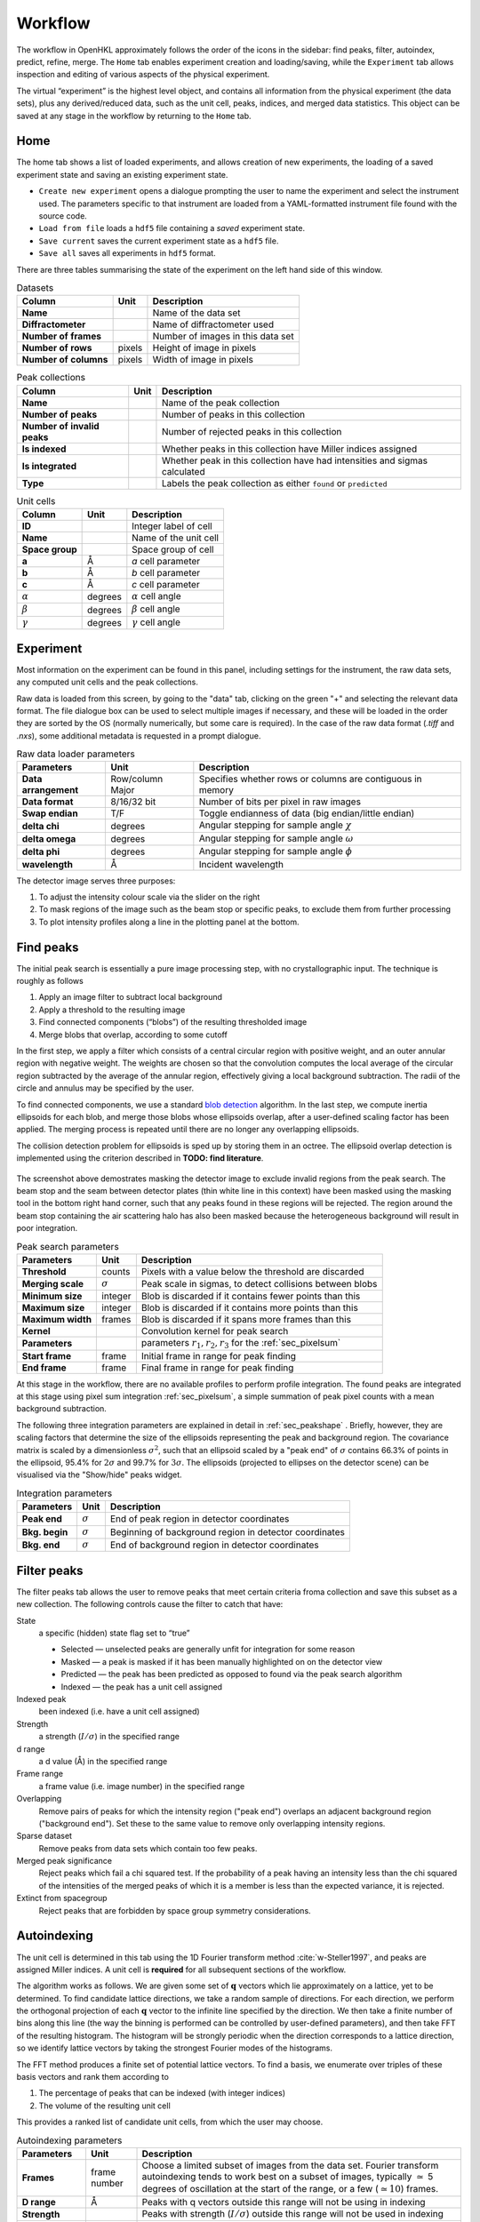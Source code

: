 .. _workflow:

Workflow
========

The workflow in OpenHKL approximately follows the order of the icons in
the sidebar: find peaks, filter, autoindex, predict, refine, merge. The
``Home`` tab enables experiment creation and loading/saving, while
the ``Experiment`` tab allows inspection and editing of various aspects
of the physical experiment.

The virtual “experiment” is the highest level object, and contains all
information from the physical experiment (the data sets), plus any
derived/reduced data, such as the unit cell, peaks, indices, and merged
data statistics. This object can be saved at any stage in the workflow
by returning to the ``Home`` tab.

Home
----

The home tab shows a list of loaded experiments, and allows creation of
new experiments, the loading of a saved experiment state and saving an
existing experiment state.

-  ``Create new experiment`` opens a dialogue prompting the user to name
   the experiment and select the instrument used. The parameters
   specific to that instrument are loaded from a YAML-formatted
   instrument file found with the source code.

-  ``Load from file`` loads a ``hdf5`` file containing a *saved*
   experiment state.

-  ``Save current`` saves the current experiment state as a ``hdf5``
   file.

-  ``Save all`` saves all experiments in ``hdf5`` format.

There are three tables summarising the state of the experiment on the left hand
side of this window.

.. table:: Datasets

   +--------------------+----------------+-------------------------------+
   | **Column**         | Unit           | Description                   |
   +====================+================+===============================+
   | **Name**           |                | Name of the data set          |
   +--------------------+----------------+-------------------------------+
   | **Diffractometer** |                | Name of diffractometer used   |
   +--------------------+----------------+-------------------------------+
   | **Number of**      |                | Number of images in this      |
   | **frames**         |                | data set                      |
   +--------------------+----------------+-------------------------------+
   | **Number of**      | pixels         | Height of image in pixels     |
   | **rows**           |                |                               |
   +--------------------+----------------+-------------------------------+
   | **Number of**      | pixels         | Width of image in pixels      |
   | **columns**        |                |                               |
   +--------------------+----------------+-------------------------------+

.. table:: Peak collections

   +--------------------+----------------+-------------------------------+
   | **Column**         | Unit           | Description                   |
   +====================+================+===============================+
   | **Name**           |                | Name of the peak collection   |
   +--------------------+----------------+-------------------------------+
   | **Number of**      |                | Number of peaks in this       |
   | **peaks**          |                | collection                    |
   +--------------------+----------------+-------------------------------+
   | **Number of**      |                | Number of rejected peaks      |
   | **invalid peaks**  |                | in this collection            |
   +--------------------+----------------+-------------------------------+
   | **Is indexed**     |                | Whether peaks in this         |
   |                    |                | collection have Miller        |
   |                    |                | indices assigned              |
   +--------------------+----------------+-------------------------------+
   | **Is integrated**  |                | Whether peak in this          |
   |                    |                | collection have had           |
   |                    |                | intensities and sigmas        |
   |                    |                | calculated                    |
   +--------------------+----------------+-------------------------------+
   | **Type**           |                | Labels the peak collection    |
   |                    |                | as either ``found`` or        |
   |                    |                | ``predicted``                 |
   +--------------------+----------------+-------------------------------+

.. table:: Unit cells

   +--------------------+----------------+-------------------------------+
   | **Column**         | Unit           | Description                   |
   +====================+================+===============================+
   | **ID**             |                | Integer label of cell         |
   +--------------------+----------------+-------------------------------+
   | **Name**           |                | Name of the unit cell         |
   +--------------------+----------------+-------------------------------+
   | **Space group**    |                | Space group of cell           |
   +--------------------+----------------+-------------------------------+
   | **a**              | Å              | *a* cell parameter            |
   +--------------------+----------------+-------------------------------+
   | **b**              | Å              | *b* cell parameter            |
   +--------------------+----------------+-------------------------------+
   | **c**              | Å              | *c* cell parameter            |
   +--------------------+----------------+-------------------------------+
   | :math:`\alpha`     | degrees        | :math:`\alpha` cell angle     |
   +--------------------+----------------+-------------------------------+
   | :math:`\beta`      | degrees        | :math:`\beta` cell angle      |
   +--------------------+----------------+-------------------------------+
   | :math:`\gamma`     | degrees        | :math:`\gamma` cell angle     |
   +--------------------+----------------+-------------------------------+

Experiment
----------

Most information on the experiment can be found in this panel, including
settings for the instrument, the raw data sets, any computed unit cells and the
peak collections.

Raw data is loaded from this screen, by going to the "data" tab, clicking on the
green "+" and selecting the relevant data format. The file dialogue box can be
used to select multiple images if necessary, and these will be loaded in the
order they are sorted by the OS (normally numerically, but some care is
required). In the case of the raw data format (`.tiff` and `.nxs`), some
additional metadata is requested in a prompt dialogue.

.. table:: Raw data loader parameters

   +-------------------+----------------+-------------------------------+
   | **Parameters**    | Unit           | Description                   |
   +===================+================+===============================+
   | **Data**          | Row/column     | Specifies whether rows or     |
   | **arrangement**   | Major          | columns are contiguous in     |
   |                   |                | memory                        |
   +-------------------+----------------+-------------------------------+
   | **Data format**   | 8/16/32 bit    | Number of bits per pixel      |
   |                   |                | in raw images                 |
   +-------------------+----------------+-------------------------------+
   | **Swap endian**   | T/F            | Toggle endianness of data     |
   |                   |                | (big endian/little endian)    |
   +-------------------+----------------+-------------------------------+
   | **delta chi**     | degrees        | Angular stepping for sample   |
   |                   |                | angle :math:`\chi`            |
   +-------------------+----------------+-------------------------------+
   | **delta omega**   | degrees        | Angular stepping for sample   |
   |                   |                | angle :math:`\omega`          |
   +-------------------+----------------+-------------------------------+
   | **delta phi**     | degrees        | Angular stepping for sample   |
   |                   |                | angle :math:`\phi`            |
   +-------------------+----------------+-------------------------------+
   | **wavelength**    | Å              | Incident wavelength           |
   +-------------------+----------------+-------------------------------+

The detector image serves three purposes:

1. To adjust the intensity colour scale via the slider on the right
2. To mask regions of the image such as the beam stop or specific peaks, to
   exclude them from further processing
3. To plot intensity profiles along a line in the plotting panel at the bottom.

Find peaks
----------

The initial peak search is essentially a pure image processing step,
with no crystallographic input. The technique is roughly as follows

#. Apply an image filter to subtract local background

#. Apply a threshold to the resulting image

#. Find connected components (“blobs”) of the resulting thresholded
   image

#. Merge blobs that overlap, according to some cutoff

In the first step, we apply a filter which consists of a central
circular region with positive weight, and an outer annular region with
negative weight. The weights are chosen so that the convolution computes
the local average of the circular region subtracted by the average of
the annular region, effectively giving a local background subtraction.
The radii of the circle and annulus may be specified by the user.

To find connected components, we use a standard `blob detection
<https://en.wikipedia.org/wiki/Blob_detection>`_ algorithm. In the last step,
we compute inertia ellipsoids for each blob, and merge those blobs whose
ellipsoids overlap, after a user-defined scaling factor has been applied. The
merging process is repeated until there are no longer any overlapping
ellipsoids.

The collision detection problem for ellipsoids is sped up by storing
them in an octree. The ellipsoid overlap detection is implemented using
the criterion described in **TODO: find literature**.

.. _peakfinder:
.. figure:: peak_finder.png
   :alt: Masking the detector image
   :name: fig:peak_finder
   :width: 100.0%

The screenshot above demostrates masking the detector image to exclude invalid
regions from the peak search. The beam stop and the seam between detector plates
(thin white line in this context) have been masked using the masking tool in the
bottom right hand corner, such that any peaks found in these regions will be
rejected. The region around the beam stop containing the air scattering halo has
also been masked because the heterogeneous background will result in poor
integration.

.. table:: Peak search parameters

   +-------------------+----------------+-------------------------------+
   | **Parameters**    | Unit           | Description                   |
   +===================+================+===============================+
   | **Threshold**     | counts         | Pixels with a value below the |
   |                   |                | threshold are discarded       |
   +-------------------+----------------+-------------------------------+
   | **Merging scale** | :math:`\sigma` | Peak scale in sigmas, to      |
   |                   |                | detect collisions between     |
   |                   |                | blobs                         |
   +-------------------+----------------+-------------------------------+
   | **Minimum size**  | integer        | Blob is discarded if it       |
   |                   |                | contains fewer points than    |
   |                   |                | this                          |
   +-------------------+----------------+-------------------------------+
   | **Maximum size**  | integer        | Blob is discarded if it       |
   |                   |                | contains more points than     |
   |                   |                | this                          |
   +-------------------+----------------+-------------------------------+
   | **Maximum width** | frames         | Blob is discarded if it spans |
   |                   |                | more frames than this         |
   +-------------------+----------------+-------------------------------+
   | **Kernel**        |                | Convolution kernel for peak   |
   |                   |                | search                        |
   +-------------------+----------------+-------------------------------+
   | **Parameters**    |                | parameters                    |
   |                   |                | :math:`r_1, r_2, r_3` for the |
   |                   |                | :ref:`sec_pixelsum`           |
   +-------------------+----------------+-------------------------------+
   | **Start frame**   | frame          | Initial frame in range for    |
   |                   |                | peak finding                  |
   +-------------------+----------------+-------------------------------+
   | **End frame**     | frame          | Final frame in range for peak |
   |                   |                | finding                       |
   +-------------------+----------------+-------------------------------+

At this stage in the workflow, there are no available profiles to perform
profile integration. The found peaks are integrated at this stage using 
pixel sum integration :ref:`sec_pixelsum`, a simple summation of peak pixel
counts with a mean background subtraction.

The following three integration parameters are explained in detail in
:ref:`sec_peakshape` . Briefly, however, they are scaling factors that determine
the size of the ellipsoids representing the peak and background region. The
covariance matrix is scaled by a dimensionless :math:`\sigma^2`, such that an
ellipsoid scaled by a "peak end" of :math:`\sigma` contains 66.3% of points in
the ellipsoid, 95.4% for :math:`2\sigma` and 99.7% for :math:`3\sigma`. The
ellipsoids (projected to ellipses on the detector scene) can be visualised via
the "Show/hide" peaks widget.

.. table:: Integration parameters

   +-----------------+----------------+---------------------------------+
   | **Parameters**  | Unit           | Description                     |
   +=================+================+=================================+
   | **Peak end**    | :math:`\sigma` | End of peak region in detector  |
   |                 |                | coordinates                     |
   +-----------------+----------------+---------------------------------+
   | **Bkg. begin**  | :math:`\sigma` | Beginning of background region  |
   |                 |                | in detector coordinates         |
   +-----------------+----------------+---------------------------------+
   | **Bkg. end**    | :math:`\sigma` | End of background region in     |
   |                 |                | detector coordinates            |
   +-----------------+----------------+---------------------------------+

Filter peaks
------------

The filter peaks tab allows the user to remove peaks that meet certain
criteria froma collection and save this subset as a new collection. The
following controls cause the filter to catch that have:

State
   a specific (hidden) state flag set to “true”

   -  Selected — unselected peaks are generally unfit for integration
      for some reason

   -  Masked — a peak is masked if it has been manually highlighted on
      on the detector view

   -  Predicted — the peak has been predicted as opposed to found via
      the peak search algorithm

   -  Indexed — the peak has a unit cell assigned

Indexed peak
   been indexed (i.e. have a unit cell assigned)

Strength
   a strength (:math:`I/\sigma`) in the specified range

d range
   a d value (Å) in the specified range

Frame range
   a frame value (i.e. image number) in the specified range

Overlapping
   Remove pairs of peaks for which the intensity region ("peak end") overlaps an
   adjacent background region ("background end"). Set these to the same value to
   remove only overlapping intensity regions.

Sparse dataset
   Remove peaks from data sets which contain too few peaks.

Merged peak significance
   Reject peaks which fail a chi squared test. If the probability of a peak
   having an intensity less than the chi squared of the intensities of the
   merged peaks of which it is a member is less than the expected variance, it
   is rejected.

Extinct from spacegroup
   Reject peaks that are forbidden by space group symmetry considerations.

Autoindexing
------------

The unit cell is determined in this tab using the 1D Fourier transform
method :cite:`w-Steller1997`, and peaks are assigned Miller
indices. A unit cell is **required** for all subsequent sections of the
workflow.

The algorithm works as follows. We are given some set of
:math:`\mathbf{q}` vectors which lie approximately on a lattice, yet to
be determined. To find candidate lattice directions, we take a random
sample of directions. For each direction, we perform the orthogonal
projection of each :math:`\mathbf{q}` vector to the infinite line
specified by the direction. We then take a finite number of bins along
this line (the way the binning is performed can be controlled by
user-defined parameters), and then take FFT of the resulting histogram.
The histogram will be strongly periodic when the direction corresponds
to a lattice direction, so we identify lattice vectors by taking the
strongest Fourier modes of the histograms.

The FFT method produces a finite set of potential lattice vectors. To
find a basis, we enumerate over triples of these basis vectors and rank
them according to

#. The percentage of peaks that can be indexed (with integer indices)

#. The volume of the resulting unit cell

This provides a ranked list of candidate unit cells, from which the user
may choose.

.. table:: Autoindexing parameters

   +----------------------+---------------+-------------------------+
   | **Parameters**       | Unit          | Description             |
   +======================+===============+=========================+
   | **Frames**           | frame number  | Choose a limited subset |
   |                      |               | of images from the data |
   |                      |               | set. Fourier transform  |
   |                      |               | autoindexing tends to   |
   |                      |               | work best on a subset   |
   |                      |               | of images, typically    |
   |                      |               | :math:`\simeq` 5        |
   |                      |               | degrees of oscillation  |
   |                      |               | at the start of the     |
   |                      |               | range, or a few         |
   |                      |               | (:math:`\simeq 10`)     |
   |                      |               | frames.                 |
   +----------------------+---------------+-------------------------+
   | **D range**          | Å             | Peaks with q vectors    |
   |                      |               | outside this range will |
   |                      |               | not be using in         |
   |                      |               | indexing                |
   +----------------------+---------------+-------------------------+
   | **Strength**         |               | Peaks with strength     |
   |                      |               | (:math:`I/\sigma`)      |
   |                      |               | outside this range will |
   |                      |               | not be used in indexing |
   +----------------------+---------------+-------------------------+
   | **Gruber Tol.**      |               |                         |
   +----------------------+---------------+-------------------------+
   | **Niggli Tol.**      |               |                         |
   +----------------------+---------------+-------------------------+
   | **Find Niggli cell** | T/F           | Whether to find the     |
   |                      |               | Niggli primitive cell   |
   +----------------------+---------------+-------------------------+
   | **Max Cell dim.**    | Å             | Maximum length of *any* |
   |                      |               | lattice vector          |
   +----------------------+---------------+-------------------------+
   | **Q Vertices**       | integer       | Number of reciprocal    |
   |                      |               | space directions to     |
   |                      |               | search for lattice      |
   |                      |               | vector                  |
   +----------------------+---------------+-------------------------+
   | **Subdivisions**     | integer       | Number of reciprocal    |
   |                      |               | space bins for Fourier  |
   |                      |               | transform               |
   +----------------------+---------------+-------------------------+
   | **Unit Cells**       | integer       | Maximum number of unit  |
   |                      |               | cells to find           |
   +----------------------+---------------+-------------------------+
   | **Min Volume**       | Å\ :math:`^3` | Minimum unit cell       |
   |                      |               | volume                  |
   +----------------------+---------------+-------------------------+
   | **Indexing Tol.**    |               |                         |
   +----------------------+---------------+-------------------------+
   | **Frequency Tol.**   | 0.0 - 1.0     | Minimum fraction of     |
   |                      |               | amplitude of the zeroth |
   |                      |               | Fourier frequency to    |
   |                      |               | accept as a candidate   |
   |                      |               | lattice vector          |
   +----------------------+---------------+-------------------------+

The FFT indexing method can be difficult to use correctly because there
is no systematic method for reaching the correct solution, and there are
many adjustable parameters. As a guide, the follwing tend to have a
substantial effect on the success (or otherwise) of the procedure:

#. Number of peaks/number of frames: using too many peaks/frames tends
   to result in failure. This is obviously strongly dependent on the
   nature of the sample. For example, using the BioDiff detector, up to
   10 frames, containing no more than 300 peaks seems to be sufficient
   to index complicated biological crystals.

#. Subdivisions: The process is strongly dependent on the number of FFT
   histogram bins.

#. Q Vertices: This is the parameter that is most easy to systematically
   vary, since more Q vectors will increase the likelihood of finding
   one that is parallel to the normal to a lattice plane. Increasing
   this value will usually (but not invariably) enhance the odds of
   finding a lattice vector.

#. Frequency Tol: the FFT algorithm will discard any candidate
   reciprocal lattice vector whose amplitude is less than this fraction
   of the zeroth Fourier frequency. Use with care!

The closest unit cell can then be selected as a row from the table of solutions
and assigned to a peak collection (usually the collection of *found* peaks. Note
that it is important to find the cell with the correct centering (Bravais type)
or the correct space group may not be visible in the list in the `Assign unit
cell` dialogue box. This may require additional experimentation with the
parameters.

In practice, the position of the direct beam is the parameter that usually
determines the success of this algorithm. In the first instance, OpenHKL will
assume that the direct beam position is at the exact centre of the detector
image, when it is in fact likely to be off by a few pixels, enough to prevent
the algorithm from finding a solution. At this stage, we have no unit cell, so
refinement is not an option, leaving the option of manually adjusting the direct
beam position. This can be done by checking the "set initial direct beam
position" box and dragging and dropping a crosshair in the detector scene. The
"x offset" and "y offset" boxes show the offset in pixels from the centre of the
image, and the "crosshair size" and "crosshair linewidth" controls offer a guide
to the eye when determining the

.. _directbeam:
.. figure:: direct_beam.png
   :alt: Adjusting the direct beamm position manually
   :name: fig:direct_beam
   :width: 100.0%

An example of this procedure is shown above. The air scattering halo in this
instance can be used to give a better estimate of the direct beam position,
which is off by 2-3 pixels in each direction. This small adjustment is enough to
successfuly find the correct unit cell, orientation and Bravais lattice with the
default autoindexing parameters.

.. _sec_shape_model:

Shape model
-----------

The details of the shape model are explained in :ref:`sec_peakshape`, but for
the purposes of this section it is enough to know that each peak is modeled as
an ellipsoid extending over several frames (specifically over a finite sample
rotation angle). The shape model is intended to define the shape of peaks which
do not have strong intensity regions on the detector image, and whose shape
(covariance matrix) is unknown, even though the position of the centre of the
peak is known. A shape model is constructed by adding the shapes of *strong*
peaks from a peak collection to a "library"; this model can be used to predict
the shape of the peak with its centre at given coordinates by taking the mean of
the covariance matrix of the neighbouring peaks, within a cutoff.

   +------------------------+----------------+-------------------------+
   | **Parameters**         | Unit           | Description             |
   +========================+================+=========================+
   | **histogram bins**     | integer        | Number of histogram     |
   | **x/y/z**              |                | bins for profile in     |
   |                        |                | x/y/z direction         |
   +------------------------+----------------+-------------------------+
   | **Kabsch coordinates** | T/F            | Toggle Kabsch           |
   |                        |                | coordinate system as    |
   |                        |                | opposed to detector     |
   |                        |                | coordinate system       |
   |                        |                | (applies only to        |
   |                        |                | Profile 3D and Profile  |
   |                        |                | 1D integrators)         |
   +------------------------+----------------+-------------------------+
   | Beam divergence        |                | Peak variance due to    |
   | :math:`\sigma`         |                | beam divergence         |
   +------------------------+----------------+-------------------------+
   | Mosaicity              |                | Peak variance due to    |
   | :math:`\sigma`         |                | crystal mosaicity       |
   +------------------------+----------------+-------------------------+
   | **Minimum**            |                | Exclude weak peaks with |
   | I/:math:`\sigma`       |                | strength                |
   |                        |                | (I/:math:`\sigma`)      |
   |                        |                | below this value        |
   +------------------------+----------------+-------------------------+
   | **Minimum d**          | Å              | Only include peaks      |
   |                        |                | above this d value      |
   +------------------------+----------------+-------------------------+
   | **Maximum d**          | Å              | Only include peaks      |
   |                        |                | below this d value      |
   +------------------------+----------------+-------------------------+
   | **Peak end**           | :math:`\sigma` | Size of peak region     |
   +------------------------+----------------+-------------------------+
   | **Background begin**   | :math:`\sigma` | Size of beginning of    |
   |                        |                | background region       |
   +------------------------+----------------+-------------------------+
   | **Background end**     | :math:`\sigma` | Size of end of          |
   |                        |                | background region       |
   +------------------------+----------------+-------------------------+
   |                        |                |                         |
   +------------------------+----------------+-------------------------+
   | **x/y**                | pixels         | Compute mean profile    |
   |                        |                | for these detector x/y  |
   |                        |                | coordinates             |
   +------------------------+----------------+-------------------------+
   | **Frame**              | frame          | Compute mean profile    |
   |                        |                | for this frame          |
   |                        |                | coordinate coordinates  |
   |                        |                | (with x/y)              |
   +------------------------+----------------+-------------------------+
   | **Radius**             | pixels         | Detector image radius   |
   |                        |                | for neighbour search    |
   |                        |                | for computing mean      |
   |                        |                | profile                 |
   +------------------------+----------------+-------------------------+
   | **N frames**           | frame          | Detector image radius   |
   |                        |                | in frames for neighbour |
   |                        |                | search for computing    |
   |                        |                | mean profile            |
   +------------------------+----------------+-------------------------+
   | **Interpolation type** |                | Type of interpolation   |
   |                        |                | to use when calculating |
   |                        |                | mean covariance         |
   +------------------------+----------------+-------------------------+

The number of histogram bins in the x/y/z directions do affect the shape
model, they only control the grid over which the predicted shape is plottied int
he "shape preview" widget. The preview is constructed for a single peak at
coordinates :math:`(x, y, \mathrm{frame})`, and all neighbouring strong peaks
with in the specified pixel and frame cutoff are used to compute the mean
covariance matrix. This peak is shown in the shape preview widget, and can also
be displayed in the detector image widget if the coordinates are chosen by
clicking somewhere on the detector image. When shown on the detector image, the
shape is plotted as an integration region, with bounds determined by the "peak
end", "background begin" and "background end" parameters. The peak pixels for
this region are highlighted in yellow, and the local background pixels in green.

.. _shapemodel:
.. figure:: shape_model.png
   :alt: Visualising a shape generated from a shape model
   :name: fig:shape_model
   :width: 100.0%

An example of a shape generated from a model is shown above: clicking on a peak
from the selected *predicted* peak collection ("target peak collection")
displays the integration region for the shape int he Preview widget, and plots

Note that in order to display the integration region, there must be a predicted
peak collection ("target peak collection") to which the shape model can be
applied, and a saved shape model.

The beam divergence and mosaicity variances are estimated as in section
:ref:`beam_profile`. The beeam divergence variance :math:`\sigma_D` affects the
spread of the detector spot in the plane of the detector image, and the
mosaicity variance :math:`\sigma_M` affects the spread in the direction of the
frames (i.e. the sample rotation axis). These parameters can be adjusted to
control the extent of the detector spots if it seems that the model is not
representative of the detector images. Physically, :math:`\sigma_M` will change
the number of spots on an image since with a higher value they will extend onto
more frames, and a higher :math:`\sigma_D` will increase the size of the
integration regions.


.. _predict-peaks-1:

Predict peaks
-------------

Given the unit cell, an exhaustive set of Miller indexed reflections can
be generated within the specified d range. Space group-forbiden reflections can
then be removed from theis collection.

A complete set of Miller index :math:`(hkl)` triples is generated withing a
given resolution range, then for each triple, a reciprocal space vector
:math:`\mathbf{q}` is computed by multiplying the :math:`(hkl)` vector by the
reciprocal basis. For each :math:`\mathbf{q}`, the rotation angle at which it
intersects the Ewald sphere is located using a bisection algorithm (essentially
finding the non-integer frame coordinate at which the sign of
:math:`\mathbf{k}_f - \mathbf{k}_i` changes, bearing in mind that this can
happen more than once over the rotation range.

.. table:: Peak prediction parameters

   +------------------+--------+----------------------------------------+
   | **Parameters**   | Unit   | Description                            |
   +==================+========+========================================+
   | **Unit cell**    |        | Unit cell to predict peaks from        |
   +------------------+--------+----------------------------------------+
   | **Interpolation**|        | Interpolation type for shape model     |
   +------------------+--------+----------------------------------------+
   | **d min**        | Å      | Only include peaks above this d value  |
   +------------------+--------+----------------------------------------+
   | **d max**        | Å      | Only include peaks below this d value  |
   +------------------+--------+----------------------------------------+
   | **Show direct**  | T/F    | Show the position of the direct beam   |
   | **beam**         |        | (incident wavevector) on the detector  |
   |                  |        | image                                  |
   +------------------+--------+----------------------------------------+

As in the autoindexing step, the positions of the predicted peaks are very
sensitive to the position of the direct beam. Since we now have the unit cell,
it is possible to refine the direct beam position using least squares
minimisation, as described in :ref:`sec_refine`.

At this point, the predicted peaks (detector spots) have a position, but no
shape. A saved shape model (generated in :ref:`sec_shape_model`) can be applied
to the predicted peaks.

For the purposes of refinement, it is extremely important to assign a shape
model to the predicted peak collection. Each peak can be considered to be an
ellipsoid in real space, and the detector spots are ellipses where the ellipsoid
intersects the detector image. In general , the principle axes of ellipsoid will
not coincide with the plane of the detector image, and as a result the ellipse
for a single peak will generally have differenct centre coordiinates on each
frame on which it appears (this results in the "precession" of the spot across
the detector if one scrolls through the images). If we do not have a good
initial guess for the shape of the ellipsoid before refinement, then it will be
impossible for the refiner to improve the positions of the detector spots across
all frames. This can be seen by comparing the integration regions of a predicted
peak before and after the shape model is assigned.

.. _preshapemodel:
.. figure:: pre-shape-model.png
   :alt: Shape of a single predicted peaks before the shape model is applied
   :name: fig:pre_shape_model
   :width: 100.0%

.. _postshapemodel:
.. figure:: post-shape-model.png
   :alt: Shape of a single peak after the shape model is applied
   :name: fig:post_shape_model
   :width: 100.0%

If a shape is not assigned, the predicted peak retains its default shape
(spherical), which will be grossly inaccurate.

.. _sec_refine:

Refine
------

In this tab, nonlinear least-squares minimisation is used to find the unit cell
and instrument states that best fit the given peak collection. The instrument
states optimised are the detector position offset, the sample position offset,
the sample orientation offset and the incident wavevector.

Since detector images are generated over a period of time as well as over an
angular range, the conditions of the experiment may have changed between the
first frame and the last, for example, the temperature, which would affect the
unit cell. As such the peaks are refined in batches, each encompassing a few
frames in a limited subset of the angular range of the experiment. For example,
if we specify 10 batches for an experiment with 100 frames (detector images), we
will get 10 sets of equal numbers of peaks in partially overlapping but distinct
angular ranges.

The change in each of these quantities can be plotted as a function of frame (or
equivalently angle) in the bottom panel. The per-frame values for the unit cell
and each instrument state before and after refinement are visible in the tables.

The refinement uses the non-linear least squares minimisation routines from the
Gnu scientific library (GSL). The free parameters as determined by the checkboxes
under ``parameters to refine`` are varied such that the sum of residuals is
minimised. These residuals can be computed in two ways, and can be changed using
the ``residual type`` combo:

1. Real space --- the residual is computed as the difference in real space (i.e.
   detector coordinates) between the integer Miller indices and floating point
   Miller indices.

2. Reciprocal space --- the residual is computed as the difference in reciprocal
   space between the integer Miller indices and floating point Miller indices.

These are described in :cite:`w-Leslie2005`.

.. table:: Refiner parameters

   +------------------------+---------+-----------------------------------------+
   | **Parameters**         | Unit    | Description                             |
   +========================+=========+=========================================+
   | **Use refined cell**   | T/F     | Use unit cells from previous refinement |
   +------------------------+---------+-----------------------------------------+
   | **Number of batches**  | integer | Split peaks into this number of batches |
   +------------------------+---------+-----------------------------------------+
   | **Maximum iterations** | integer | Maximum number of iterations for least  |
   |                        |         | squares minimisation                    |
   +------------------------+---------+-----------------------------------------+
   | **Residual type**      |         | Switch between residual types for       |
   |                        |         | least squares minimisation              |
   +------------------------+---------+-----------------------------------------+

After refinement, clicking ``Update`` in the `Update predictions` panel will
update the peak centre coordiates that changed as a result of unit cell and
instruement state refinement. The change in peak centre coordinates after
refinement is usually significant, as shown in the example below (pre-refinement
positions are shown in dark green, post-refinement positions in light green).

.. _refinement:
.. figure:: refinement.png
   :alt: Peak centres before and after refinement
   :name: fig:refinement
   :width: 100.0%

Both the found and predicted peaks should then be reintegrated.

Note that floating point Miller indices are generated from the "found" peaks,
i.e. the peaks derived from image processing. The predicted peaks by definition
have integer Miller indices, and are purely a function of the unit cell and
instrument states. Thus the peak collection undergoing refinement will always be
a "found" collection.

Under the ``tables`` tab, the values of each free variable is shown before (left)
and after (right) refinement. By switching to the ``detector`` tab, the change in
the peak centres before and after refinement can be visualised.

.. _sec_integration:

Integrate peaks
---------------

In this section, the peaks, usually a set of *predicted* peaks, are integrated
to compute their intensities and variances (sigmas). Integrating a predicted
peak collection using the basic pixel sum integrator is unreliable because many
(indeed, most) of the predicted peaks will have intensities that are difficult
to distinguish from the background, and simply summing the pixels and
subtracting the background will give a poor estimate. Thus, profile integration
is used, in which the integral is a function of the pixel values on the detector
image, and the intensities of the nearby strong peaks.

Note that only the parameters ``Peak end``, ``Bkg begin`` and ``Bkg end``
apply to pixel sum integration; the rest are specific to profile fitting
integration.

.. table:: Integration parameters

   +------------------------+----------------+----------------------------------+
   | **Parameters**         | Unit           | Description                      |
   +========================+================+==================================+
   | **Fit the center**     | T/F            | Whether to fit the peak center   |
   +------------------------+----------------+----------------------------------+
   | **Fit the covariance** | T/F            | Whether to fit the covariance    |
   +------------------------+----------------+----------------------------------+
   | **Peak end**           | :math:`\sigma` | End of peak region in detector   |
   |                        |                | coordinates                      |
   +------------------------+----------------+----------------------------------+
   | **Bkg begin**          | :math:`\sigma` | Beginning of background region in|
   |                        |                | detector coordinates             |
   +------------------------+----------------+----------------------------------+
   | **Bkg end**            | :math:`\sigma` | End of background region in      |
   |                        |                | detector coordinates             |
   +------------------------+----------------+----------------------------------+
   | **Minimum d**          | Å              | Only include peaks               |
   |                        |                | above this d value               |
   +------------------------+----------------+----------------------------------+
   | **Maximum d**          | Å              | Only include peaks               |
   |                        |                | below this d value               |
   +------------------------+----------------+----------------------------------+
   | **Search radius**      | pixels         | Detector image radius in pixels  | 
   |                        |                | for neighbour search for         |
   |                        |                | computing mean profile           |
   +------------------------+----------------+----------------------------------+
   | **N. of frames**       | frame          | Detector image radius in frames  |
   |                        |                | for neighbour search for         |
   |                        |                | computing mean profile           |
   +------------------------+----------------+----------------------------------+
   | **Min. neighbours**    | integer        | Minium number of neighbours      |
   |                        |                | within the cutoffs above required|
   |                        |                | to compute mean shape            |
   +------------------------+----------------+----------------------------------+

.. _integration:
.. figure:: integration.png
   :alt: Example of integration of a collection of predicted and refined peaks
   :name: fig:integration
   :width: 100.0%

When a shape collection is generated using the *Build shape collection* button
(see :ref:`sec_shape_collection`, the computed collection can be used to assign
shapes to a peak collection. For each peak in the collection, the shape is
computed as the mean covariance of all neighbouring peaks within the given
cutoffs (range, i.e. number of pixels on the detector image, and radius, i.e.
number of frames).

The ``Peak interpolation`` combo sets the type of interpolation to use when
computing the shape of a peak. A predicted peak is given a shape that is the
mean of all *found* peaks in a given radius of pixels on the detector image and
rotation increments (i.e. frames). When computing the mean, the neighbouring
peak contributes with a weight determined by the chosen peak interpolation
method. For ``none``, all peaks are given a weight of 1.0. For ``inverse distance``,
the neighbouring peak is given a weight of the inverse of the distance from the
reference peak in reciprocal space, i.e. peaks that are further away in
reciprocal space have a lower weight. For ``intensity``, the neighbouring peak is
weighted by its intensity divided by its variance, i.e. weaker peaks have a lower
weight.

The ``remove overlaps`` checkbox will remove any instances of the peak
(intensity) region of a peak intersecting with an adjacent peak region, since
this will obviously result in inaccurate integrated intensities for both. Note
that peak pixels are automatically removed from local background calculations,
so background calculations are not ruined by intruding peak intensity regions.
It is also possible to prevent overlaps by modifying the integration region
parameters "peak end", "background begin" and "background end". These
respectively affect the scaling of the peak region, the start of the background
region and the end of the background region respectively.


Merge peaks
-----------

This section displays the results of the data reduction process: a set of
indexed and integrated peaks, with statistics to determine whether the process
yielded a sensible result. The quality statistics are visible in the ``D-shell
statistics`` tab, and all peaks in their merged and unmerged representations in
their respective tabs.

The interface makes it possible to merge two peak collections, although only one
is normally used. By selecting a peak collection in ``peak collection 1``, any
symmetry-related peaks are merged into one; the number of peaks merged is the
"redundancy". The R-factor CC quality metrics are meant to sanity-check the
data, which are available to save in a merged or unmerged representation.

D-shell statistics tab
~~~~~~~~~~~~~~~~~~~~~~

The data quality metrics described in :ref:`dataquality` are computed under the
"Merger" tab, and tabulated as a function of resolution shell (including a row
for the whole resolution range). These measures can be plotted as a function of
resolution in the panel at the bottom.

The sphere in q-space defined by ``d range`` is divided into a number of
concentric resolution shells of equal reciprocal volume, determined by ``number
of d-shells``. For each shell and the overall volume, R-factors and CC values
are calculated, allowing the user to determine the maximum resolution (if any)
to which the data set is reliable. The merger is controlled by the following
parameters.

.. _merge:
.. figure:: merge.png
   :alt: Example of merge d-shell statistics
   :name: fig:merge
   :width: 100.0%

Not that it is possible for the user to only merge peaks in a specific frame
range; the rationale for this is that it may be better to ignore peaks on the
first and last frames, for which it is impossible to interpolate the frame
coordinate.

.. table:: Merge statistics parameters

   +------------------------+----------------+-------------------------+
   | **Parameters**         | Unit           | Description             |
   +========================+================+=========================+
   | **d range**            |  Å             | Only include peaks      |
   |                        |                | inside this d range     |
   +------------------------+----------------+-------------------------+
   | **frame range**        | integer        | Only include peaks      |
   |                        |                | inside this frame range |
   +------------------------+----------------+-------------------------+
   | **Number of d-shells** | integer        | Number of resolution    |
   |                        |                | shells to divide into   |
   +------------------------+----------------+-------------------------+
   | **Include Friedel**    | T/F            | Whether to include the  |
   |                        |                | Friedel relation if not |
   |                        |                | part of the space group |
   |                        |                | symmetry                |
   +------------------------+----------------+-------------------------+
   | **Plot axis**          |                | Value to plot on the    |
   |                        |                | y axis                  |
   +------------------------+----------------+-------------------------+

The tabulated statistics are comprised of the following fields:

.. table:: Merge statistics fields

   +-------------------+-----------------------------------------------+
   | **abbreviation**  | Description                                   |
   +===================+===============================================+
   | **dmax**          | Maximum value of d for this resolution shell  |
   |                   |                                               |
   +-------------------+-----------------------------------------------+
   | **dmin**          | Minimum value of d for this resolution shell  |
   |                   |                                               |
   +-------------------+-----------------------------------------------+
   | **nobs**          | Number of observed peaks in shell             |
   |                   |                                               |
   +-------------------+-----------------------------------------------+
   | **nmerge**        | Number of merged (i.e. symmetry-unique) peaks |
   |                   | in shell                                      |
   +-------------------+-----------------------------------------------+
   | **redundancy**    | Average peak redundancy (nobs/nmerge)         |
   |                   |                                               |
   +-------------------+-----------------------------------------------+
   | **Rmeas**         | see :ref:`dataquality`                        |
   |                   |                                               |
   +-------------------+-----------------------------------------------+
   | **Rmeas(est)**    | see :ref:`dataquality`                        |
   |                   |                                               |
   +-------------------+-----------------------------------------------+
   | **Rmerge/Rsym**   | see :ref:`dataquality`                        |
   |                   |                                               |
   +-------------------+-----------------------------------------------+
   | **Rmerge(est)**   | see :ref:`dataquality`                        |
   |                   |                                               |
   +-------------------+-----------------------------------------------+
   | **Rpim**          | see :ref:`dataquality`                        |
   |                   |                                               |
   +-------------------+-----------------------------------------------+
   | **Rpim(est)**     | see :ref:`dataquality`                        |
   |                   |                                               |
   +-------------------+-----------------------------------------------+
   | **CChalf**        | see :ref:`dataquality`                        |
   |                   |                                               |
   +-------------------+-----------------------------------------------+
   | **CC\***          | see :ref:`dataquality`                        |
   |                   |                                               |
   +-------------------+-----------------------------------------------+
   | Completeness      | Number of valid peaks / total number of peaks |
   |                   |                                               |
   +-------------------+-----------------------------------------------+

A high quality data set will have R-factors close to zero, CC values close to
one and a completeness close to 100\%.
   

Merged representation tab
~~~~~~~~~~~~~~~~~~~~~~~~~

A list of merged peaks is displayed in this section.

.. table:: Merged representation fields

   +--------------------+----------------------------------------------+
   | **abbreviation**   | Description                                  |
   +====================+==============================================+
   | **h**              | *h* Miller index                             |
   |                    |                                              |
   +--------------------+----------------------------------------------+
   | **k**              | *k* Miller index                             |
   |                    |                                              |
   +--------------------+----------------------------------------------+
   | **l**              | *l* Miller index                             |
   |                    |                                              |
   +--------------------+----------------------------------------------+
   | **I**              | Integrated intensity                         |
   |                    |                                              |
   +--------------------+----------------------------------------------+
   |   :math:`\sigma`   | Variance of integrated intensity             |
   |                    |                                              |
   +--------------------+----------------------------------------------+
   | **nobs**           | Redundancy of this peak (number of symmetry  |
   |                    | equivalents)                                 |
   +--------------------+----------------------------------------------+
   | :math:`\chi^2`     | The chi-squared intensity of the merged peak |
   |                    |                                              |
   +--------------------+----------------------------------------------+
   | **p**              | Probability that the intensity takes a value |
   |                    | less than the chi-squared                    |
   +--------------------+----------------------------------------------+

The merged peaks can be saved to ShelX, FullProf or Phenix format. The Phenix
format is fixed width, and some instruments such as BioDiff have a
photomultiplier, meaning that one count on the detector corresponds not to one
neutron, but some factor greater than one. This can cause the intensities to
become too large for the column, and make them unreadable by Phenix. The
``intensity scale factor`` control allows the user to post-multiply the
intensity and its associated variance by some factor such that the columns no
longer overlap.


Unmerged representation tab
~~~~~~~~~~~~~~~~~~~~~~~~~~~

A list of unmerged peaks is displayed in this section.

.. table:: Unmerged representation fields

   +--------------------+----------------------------------------------+
   | **abbreviation**   | Description                                  |
   +====================+==============================================+
   | **h**              | *h* Miller index                             |
   |                    |                                              |
   +--------------------+----------------------------------------------+
   | **k**              | *k* Miller index                             |
   |                    |                                              |
   +--------------------+----------------------------------------------+
   | **l**              | *l* Miller index                             |
   |                    |                                              |
   +--------------------+----------------------------------------------+
   | **I**              | Integrated intensity                         |
   |                    |                                              |
   +--------------------+----------------------------------------------+
   | :math:`\sigma`     | Variance of integrated intensity             |
   |                    |                                              |
   +--------------------+----------------------------------------------+
   | **x**              | x coordinate of peak (pixels)                |
   |                    |                                              |
   +--------------------+----------------------------------------------+
   | **y**              | y coordinate of peak (pixels)                |
   |                    |                                              |
   +--------------------+----------------------------------------------+
   | **frame**          | frame coordinate of peak (frames)            |
   |                    |                                              |
   +--------------------+----------------------------------------------+

The unmerged peaks can be saved to ShelX, FullProf or Phenix format. The Phenix
format is fixed width, andsome instruments such as BioDiff have a
photomultiplier, meaning that one count on the detector corresponds not to one
neutron, but some factor greater than one. This can cause the intensities to
become too large for the column, and make them unreadable by Phenix. The
``intensity scale factor`` control allows the user to post-multiply the
intensity by some factor such that the columns no longer overlap.

.. bibliography:: references.bib
    :cited:
    :labelprefix: W
    :keyprefix: w-
    :style: unsrt

Go to :ref:`top <workflow>`.
